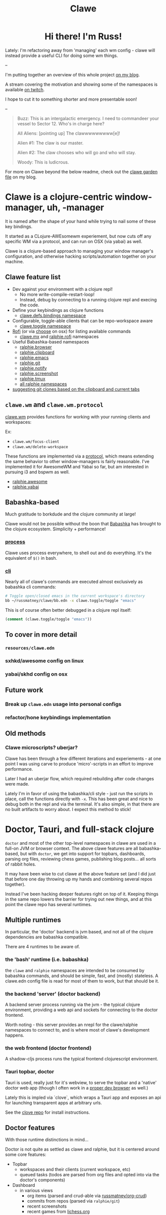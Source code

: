 #+TITLE: Clawe
#+startup: overview

#+html: <div id="header" align="center">
#+html: <div id="badges">
#+html:   <a href="https://mastodon.gamedev.place/@russmatney">
#+html:     <img src="https://img.shields.io/badge/Mastodon-teal?style=for-the-badge&logo=mastodon&logoColor=white" alt="Mastodon Badge"/>
#+html:   </a>
#+html:   <a href="https://www.twitch.tv/russmatney">
#+html:     <img src="https://img.shields.io/badge/Twitch-purple?style=for-the-badge&logo=twitch&logoColor=white" alt="Twitch Badge"/>
#+html:   </a>
#+html:   <a href="https://www.patreon.com/russmatney">
#+html:     <img src="https://img.shields.io/badge/Patreon-red?style=for-the-badge&logo=patreon&logoColor=white" alt="Patreon Badge"/>
#+html:   </a>
#+html:   <a href="https://discord.gg/PQvfdApHFQ">
#+html:     <img alt="Discord" src="https://img.shields.io/discord/758750490015563776?style=for-the-badge&logo=discord&logoColor=fff&label=discord" />
#+html:   </a>
#+html: </div>
#+html:
#+html: <h1>
#+html:   Hi there! I'm Russ!
#+html:   <img src="https://media.giphy.com/media/hvRJCLFzcasrR4ia7z/giphy.gif" width="30px"/>
#+html: </h1>
#+html: </div>

Lately: I'm refactoring away from 'managing' each wm config - clawe
will instead provide a useful CLI for doing some wm things.

--

I'm putting together an overview of this whole project [[https://danger.russmatney.com/note/clawe_overview_video.html][on my blog]].

A stream covering the motivation and showing some of the namespaces is available
[[https://www.twitch.tv/videos/1805970411?t=2h59m42s][on twitch]].

I hope to cut it to something shorter and more presentable soon!

--

#+begin_quote Toy Story
Buzz: This is an intergalactic emergency. I need to commandeer your vessel to Sector 12. Who's in charge here?

All Aliens: [pointing up]  The clawwwwwwwww[e]!

Alien #1: The claw is our master.

Alien #2: The claw chooses who will go and who will stay.

Woody: This is ludicrous.
#+end_quote

For more on Clawe beyond the below readme, check out the [[https://danger.russmatney.com/note/clawe.html][clawe garden file]] on my blog.

* Clawe is a clojure-centric window-manager, uh, -manager
It is named after the shape of your hand while trying to nail some of these key
bindings.

It started as a CLojure-AWEsomewm experiement, but now cuts off any specific WM
via a protocol, and can run on OSX (via yabai) as well.

Clawe is a clojure-based approach to managing your window manager's
configuration, and otherwise hacking scripts/automation together on your
machine.

** Clawe feature list
- Dev against your environment with a clojure repl!
  - No more write-compile-restart-loop!
  - Instead, debug by connecting to a running clojure repl and execing the code.
- Define your keybindings as clojure functions
  - [[https://github.com/russmatney/clawe/blob/db7042b02ba8ed9f8dc35f98c901a8ff5d07953b/src/clawe/defs/bindings.clj][clawe.defs.bindings namespace]]
- Configurable, toggle-able clients that can be repo-workspace aware
  - [[https://github.com/russmatney/clawe/blob/db7042b02ba8ed9f8dc35f98c901a8ff5d07953b/src/clawe/toggle.clj][clawe.toggle namespace]]
- [[https://github.com/davatorium/rofi][Rofi]] (or via [[https://github.com/chipsenkbeil/choose][choose]] on osx) for listing available commands
  - [[https://github.com/russmatney/clawe/blob/db7042b02ba8ed9f8dc35f98c901a8ff5d07953b/src/clawe/m_x.clj][clawe.mx]] and [[https://github.com/russmatney/clawe/blob/master/src/ralphie/rofi.clj][ralphie.rofi]] namespaces
- Useful Babashka-based namespaces
  - [[https://github.com/russmatney/clawe/blob/db7042b02ba8ed9f8dc35f98c901a8ff5d07953b/src/ralphie/browser.clj][ralphie.browser]]
  - [[https://github.com/russmatney/clawe/blob/db7042b02ba8ed9f8dc35f98c901a8ff5d07953b/src/ralphie/clipboard.clj][ralphie.clipboard]]
  - [[https://github.com/russmatney/clawe/blob/db7042b02ba8ed9f8dc35f98c901a8ff5d07953b/src/ralphie/emacs.clj][ralphie.emacs]]
  - [[https://github.com/russmatney/clawe/blob/master/src/ralphie/git.clj][ralphie.git]]
  - [[https://github.com/russmatney/clawe/blob/db7042b02ba8ed9f8dc35f98c901a8ff5d07953b/src/ralphie/notify.clj][ralphie.notify]]
  - [[https://github.com/russmatney/clawe/blob/master/src/ralphie/screenshot.clj][ralphie.screenshot]]
  - [[https://github.com/russmatney/clawe/blob/db7042b02ba8ed9f8dc35f98c901a8ff5d07953b/src/ralphie/tmux.clj][ralphie.tmux]]
  - [[https://github.com/russmatney/clawe/tree/master/src/ralphie][all ralphie namespaces]]
- [[https://github.com/russmatney/clawe/blob/db7042b02ba8ed9f8dc35f98c901a8ff5d07953b/src/ralphie/git.clj#L101][suggesting git clones based on the clipboard and current tabs]]

** ~clawe.wm~ and ~clawe.wm.protocol~
[[https://github.com/russmatney/clawe/blob/db7042b02ba8ed9f8dc35f98c901a8ff5d07953b/src/clawe/wm.clj][clawe.wm]] provides functions for working with your running clients and
workspaces:

Ex:

- ~clawe.wm/focus-client~
- ~clawe.wm/delete-workspace~

These functions are implemented via a [[https://github.com/russmatney/clawe/blob/db7042b02ba8ed9f8dc35f98c901a8ff5d07953b/src/clawe/wm/protocol.clj][protocol]], which means extending the same
behavior to other window-managers is fairly reasonable. I've implemented it for
AwesomeWM and Yabai so far, but am interested in pursuing i3 and bspwm as well.

- [[https://github.com/russmatney/clawe/blob/db7042b02ba8ed9f8dc35f98c901a8ff5d07953b/src/ralphie/awesome.clj][ralphie.awesome]]
- [[https://github.com/russmatney/clawe/blob/db7042b02ba8ed9f8dc35f98c901a8ff5d07953b/src/ralphie/yabai.clj][ralphie.yabai]]
** Babashka-based
Much gratitude to borkdude and the clojure community at large!

Clawe would not be possible without the boon that [[https://github.com/babashka/babashka][Babashka]] has brought to the
clojure ecosystem. Simplicity + performance!
*** [[https://github.com/babashka/process][process]]
Clawe uses process everywhere, to shell out and do everything. It's the
equivalent of ~$()~ in bash.
*** [[https://github.com/babashka/cli][cli]]
Nearly all of clawe's commands are executed almost exclusively as babashka cli commands:

#+begin_src sh
# Toggle open/closed emacs in the current workspace's directory
bb ~/russmatney/clawe/bb.edn -x clawe.toggle/toggle "emacs"
#+end_src

This is of course often better debugged in a clojure repl itself:

#+begin_src clojure
(comment (clawe.toggle/toggle "emacs"))
#+end_src
** To cover in more detail
*** ~resources/clawe.edn~
*** sxhkd/awesome config on linux
*** yabai/skhd config on osx
** Future work
*** Break up ~clawe.edn~ usage into personal configs
*** refactor/hone keybindings implementation
** Old methods
*** Clawe microscripts? uberjar?
Clawe has been through a few different iterations and experiements - at one
point I was using carve to produce 'micro'-scripts in an effort to improve
performance.

Later I had an uberjar flow, which required rebuilding after code changes were
made.

Lately I'm in favor of using the babashka/cli style - just run the scripts in
place, call the functions directly with ~-x~. This has been great and nice to
debug both in the repl and via the terminal. It's also simple, in that there are
no built artifacts to worry about. I expect this method to stick!
* Doctor, Tauri, and full-stack clojure
~doctor~ and most of the other top-level namespaces in clawe are used in a
full-on JVM or browser context. The above clawe features are all babashka-based,
but with ~doctor~, we get into support for topbars, dashboards, parsing org
files, reviewing chess games, publishing blog posts... all sorts of rabbit holes.

It may have been wise to cut clawe at the above feature set (and I did just
that before one day throwing up my hands and combining several repos together).

Instead I've been hacking deeper features right on top of it. Keeping things in
the same repo lowers the barrier for trying out new things, and at this point
the clawe repo has several runtimes.

** Multiple runtimes
In particular, the 'doctor' backend is jvm based, and not all of the
clojure dependencies are babashka compatible.

There are 4 runtimes to be aware of.
*** the 'bash' runtime (i.e. babashka)
the ~clawe~ and ~ralphie~ namespaces are intended to be consumed by babashka
commands, and should be simple, fast, and (mostly) stateless. A clawe.edn
config file is read for most of them to work, but that should be it.
*** the backend 'server' (doctor backend)
A backend server process running via the jvm - the typical clojure environment,
providing a web api and sockets for connecting to the doctor frontend.

Worth noting - this server provides an nrepl for the clawe/ralphie namespaces to
connect to, and is where most of clawe's development happens.
*** the web frontend (doctor frontend)
A shadow-cljs process runs the typical frontend clojurescript environment.
*** Tauri topbar, doctor
Tauri is used, really just for it's webview, to serve the topbar and a 'native'
doctor web app (though I often work in a [[https://www.mozilla.org/en-US/firefox/developer/][proper dev browser]] as well.)

Lately this is impled via `clove`, which wraps a Tauri app and exposes an api
for launching transparent apps at arbitrary urls.

See the [[https://github.com/russmatney/clove][clove repo]] for install instructions.
** Doctor features
With those runtime distinctions in mind...

Doctor is not quite as settled as clawe and ralphie, but it is centered around
some core features:

- Topbar
  - workspaces and their clients (current workspace, etc)
  - queued tasks
    (todos are parsed from org files and opted into via the doctor's components)
- Dashboard
  - in various views
    - org items (parsed and crud-able via [[https://github.com/russmatney/org-crud][russmatney/org-crud]])
    - commits from repos (parsed via ~ralphie/git~)
    - recent screenshots
    - recent games from [[https://lichess.org][lichess.org]]
  - setting wallpapers
- Sockets via [[https://github.com/teknql/plasma][teknql/plasma]]
- Database via [[https://github.com/tonsky/datascript][tonsky/datascript]]

As more doctor features/interfaces settle down, I'll update these docs with
screenshots and usage details.
* Rough Dev Notes
** local symlinking
several local dirs are symlinked into public/assets/

#+begin_src sh
# from clawe root dir
ln -s ~/Screenshots public/assets/screenshots
ln -s ~/gifs public/assets/clips
ln -s ~/Dropbox/wallpapers public/assets/wallpapers
#+end_src

#+begin_src
l ~/russmatney/clawe/public/assets/
Name
candy-icons -> /home/russ/EliverLara/candy-icons/apps/scalable/
screenshots -> /home/russ/Screenshots/
wallpapers -> /home/russ/Dropbox/wallpapers/
#+end_src

This is a quick hack to let the web apps reference images on the machine
(avoids a local image host).

** Chessground
I manually copied the exported css and images into the project:

#+begin_src sh
cp node_modules/chessground/assets/chessground.base.css node_modules/chessground/assets/chessground.brown.css node_modules/chessground/assets/chessground.cburnett.css public/css/.
#+end_src

** tauri via ~russmatney/clove~ conf

~clove~ is a barebones tauri cli. It accepts a title and url, then launches a
tauri webview harness around that url. It sets the window to transparent by
default, so if you want a background, be sure to set one!

The goal is to support local web apps (like the doctor frontend) without
requiring a full browser to use them. I.e. don't let your dashboard get lost in
your browser tabs.

See the [[https://github.com/russmatney/clove][clove repo]] for install instructions.

* Ping me!
I feel like this is kind of a crazy hack/dev environment - to me, getting to do
wm-things in clojure and against a repl is the dream!

I've been building it up for a few years now, and am happy to give a tour and
share more context.

Feel free to create an issue/discussion in this repo, ping me ~@russmatney~ on
the clojurians slack, or pop in on [[https://www.twitch.tv/russmatney][one of my Twitch streams]] - I'd love to share
more about it and show how it all fits together.

* Dev Notes
** Running tests
*** Clawe Unit tests
#+begin_src sh
./test_runner.clj
#+end_src

Runs some babashka-based clawe unit tests.

*** JVM Unit tests
#+begin_src sh
./bin/kaocha unit
#+end_src
*** CLJS tests
Bit of a wip for the moment, but hopefully there's a one-line approach to
running these soon.

*** Clawe integration tests
These tests exercise the window manager _in place_ - i.e. this will create and
destory workspaces in your current environment.

#+begin_src sh
./bin/kaocha integration
#+end_src

These don't run in CI, but are a useful way to debug or ensure basic clawe usage
isn't borked.

*** AwesomeWM tests
Expects a running awesomewm and fennel setup, which unfortunately is not well
documented or easily created at the moment.

#+begin_src sh
./bin/kaocha awesomewm
#+end_src
